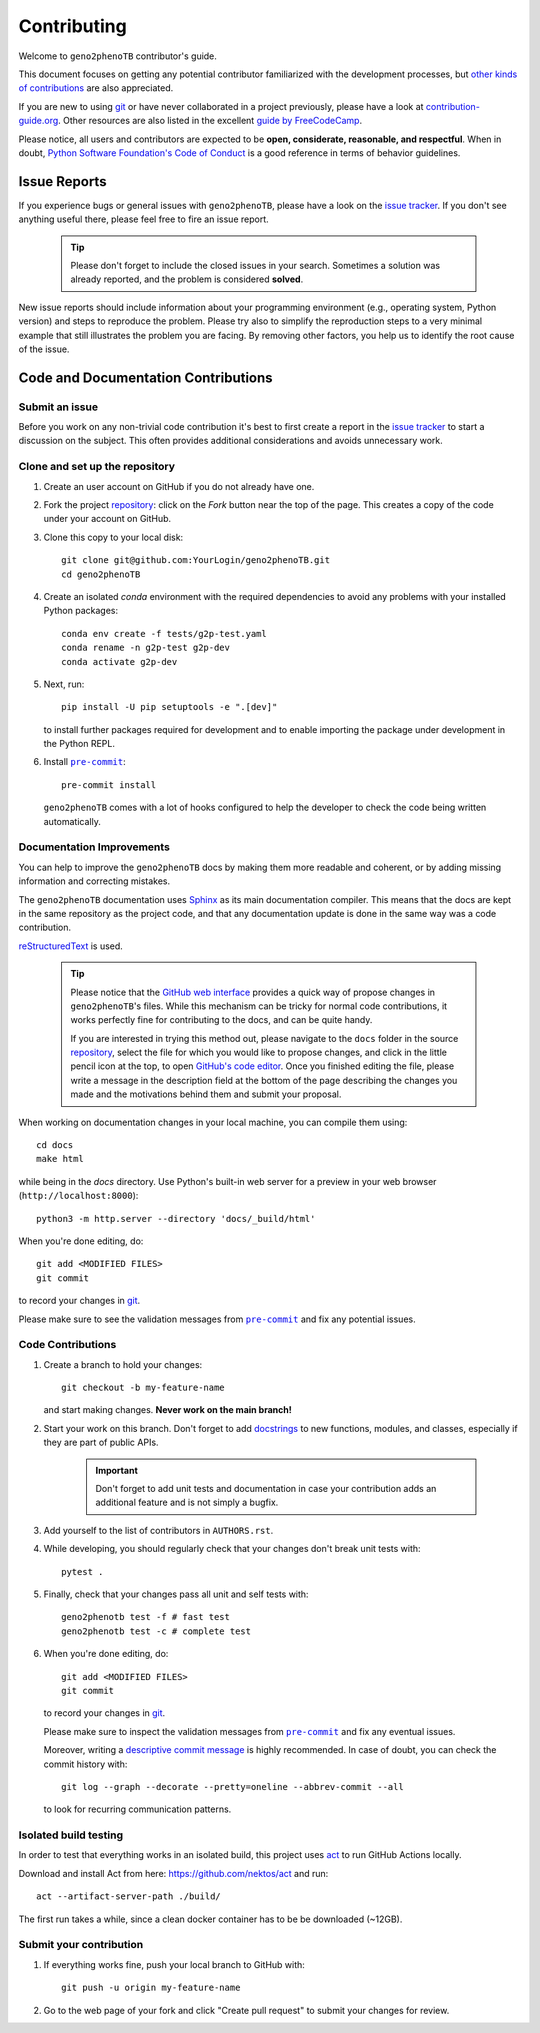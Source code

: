 ============
Contributing
============

Welcome to ``geno2phenoTB`` contributor's guide.

This document focuses on getting any potential contributor familiarized
with the development processes, but `other kinds of contributions`_ are also
appreciated.

If you are new to using git_ or have never collaborated in a project previously,
please have a look at `contribution-guide.org`_. Other resources are also
listed in the excellent `guide by FreeCodeCamp`_.

Please notice, all users and contributors are expected to be **open,
considerate, reasonable, and respectful**. When in doubt, `Python Software
Foundation's Code of Conduct`_ is a good reference in terms of behavior
guidelines.


Issue Reports
=============

If you experience bugs or general issues with ``geno2phenoTB``, please have a look
on the `issue tracker`_. If you don't see anything useful there, please feel
free to fire an issue report.

   .. tip::
      Please don't forget to include the closed issues in your search.
      Sometimes a solution was already reported, and the problem is considered
      **solved**.

New issue reports should include information about your programming environment
(e.g., operating system, Python version) and steps to reproduce the problem.
Please try also to simplify the reproduction steps to a very minimal example
that still illustrates the problem you are facing. By removing other factors,
you help us to identify the root cause of the issue.

Code and Documentation Contributions
=====================================

Submit an issue
---------------

Before you work on any non-trivial code contribution it's best to first create
a report in the `issue tracker`_ to start a discussion on the subject.
This often provides additional considerations and avoids unnecessary work.


Clone and set up the repository
-------------------------------

#. Create an user account on |the repository service| if you do not already have one.
#. Fork the project repository_: click on the *Fork* button near the top of the
   page. This creates a copy of the code under your account on |the repository service|.
#. Clone this copy to your local disk::

    git clone git@github.com:YourLogin/geno2phenoTB.git
    cd geno2phenoTB

#. Create an isolated `conda` environment with the required dependencies to avoid any problems with
   your installed Python packages::

    conda env create -f tests/g2p-test.yaml
    conda rename -n g2p-test g2p-dev
    conda activate g2p-dev

#. Next, run::

    pip install -U pip setuptools -e ".[dev]"

   to install further packages required for development and to enable importing the package under development in the Python REPL.

#. Install |pre-commit|_::

    pre-commit install

   ``geno2phenoTB`` comes with a lot of hooks configured to help the
   developer to check the code being written automatically.

Documentation Improvements
--------------------------

You can help to improve the ``geno2phenoTB`` docs by making them more readable and coherent, or
by adding missing information and correcting mistakes.

The ``geno2phenoTB`` documentation uses Sphinx_ as its main documentation compiler.
This means that the docs are kept in the same repository as the project code, and
that any documentation update is done in the same way was a code contribution.

reStructuredText_ is used.

   .. tip::
      Please notice that the `GitHub web interface`_ provides a quick way of
      propose changes in ``geno2phenoTB``'s files. While this mechanism can
      be tricky for normal code contributions, it works perfectly fine for
      contributing to the docs, and can be quite handy.

      If you are interested in trying this method out, please navigate to the
      ``docs`` folder in the source repository_, select the file for which you
      would like to propose changes, and click in the little pencil icon at the
      top, to open `GitHub's code editor`_. Once you finished editing the file,
      please write a message in the description field at the bottom of the page
      describing the changes you made and the motivations behind them
      and submit your proposal.

When working on documentation changes in your local machine, you can
compile them using::

    cd docs
    make html

while being in the `docs` directory.
Use Python's built-in web server for a preview in your web browser (``http://localhost:8000``)::

    python3 -m http.server --directory 'docs/_build/html'

When you're done editing, do::

    git add <MODIFIED FILES>
    git commit

to record your changes in git_.

Please make sure to see the validation messages from |pre-commit|_ and fix
any potential issues.


Code Contributions
------------------

#. Create a branch to hold your changes::

    git checkout -b my-feature-name

   and start making changes. **Never work on the main branch!**

#. Start your work on this branch. Don't forget to add docstrings_ to new
   functions, modules, and classes, especially if they are part of public APIs.

      .. important:: Don't forget to add unit tests and documentation in case your
         contribution adds an additional feature and is not simply a bugfix.

#. Add yourself to the list of contributors in ``AUTHORS.rst``.

#. While developing, you should regularly check that your changes don't break unit tests with::

    pytest .

#. Finally, check that your changes pass all unit and self tests with::

    geno2phenotb test -f # fast test
    geno2phenotb test -c # complete test

#. When you're done editing, do::

    git add <MODIFIED FILES>
    git commit

   to record your changes in git_.

   Please make sure to inspect the validation messages from |pre-commit|_ and fix
   any eventual issues.

   Moreover, writing a `descriptive commit message`_ is highly recommended.
   In case of doubt, you can check the commit history with::

    git log --graph --decorate --pretty=oneline --abbrev-commit --all

   to look for recurring communication patterns.

Isolated build testing
----------------------
In order to test that everything works in an isolated build, this project uses act_ to run
GitHub Actions locally.

Download and install Act from here: https://github.com/nektos/act and run::

    act --artifact-server-path ./build/

The first run takes a while, since a clean docker container has to be be downloaded (~12GB).

Submit your contribution
------------------------

#. If everything works fine, push your local branch to |the repository service| with::

    git push -u origin my-feature-name

#. Go to the web page of your fork and click |contribute button|
   to submit your changes for review.


.. <-- strart -->
.. |the repository service| replace:: GitHub
.. |contribute button| replace:: "Create pull request"

.. _repository: https://github.com/msmdev/geno2phenoTB
.. _issue tracker: https://github.com/msmdev/geno2phenoTB/issues
.. <-- end -->


.. |virtualenv| replace:: ``virtualenv``
.. |pre-commit| replace:: ``pre-commit``
.. |tox| replace:: ``tox``


.. _act: https://github.com/nektos/act
.. _black: https://pypi.org/project/black/
.. _CommonMark: https://commonmark.org/
.. _contribution-guide.org: https://www.contribution-guide.org/
.. _creating a PR: https://docs.github.com/en/pull-requests/collaborating-with-pull-requests/proposing-changes-to-your-work-with-pull-requests/creating-a-pull-request
.. _descriptive commit message: https://cbea.ms/git-commit/
.. _docstrings: https://www.sphinx-doc.org/en/master/usage/extensions/napoleon.html
.. _first-contributions tutorial: https://github.com/firstcontributions/first-contributions
.. _flake8: https://flake8.pycqa.org/en/stable/
.. _git: https://git-scm.com
.. _GitHub's fork and pull request workflow: https://guides.github.com/activities/forking/
.. _guide by FreeCodeCamp: https://github.com/FreeCodeCamp/how-to-contribute-to-open-source
.. _Miniconda: https://docs.conda.io/en/latest/miniconda.html
.. _MyST: https://myst-parser.readthedocs.io/en/latest/syntax/syntax.html
.. _other kinds of contributions: https://opensource.guide/how-to-contribute
.. _pre-commit: https://pre-commit.com/
.. _PyPI: https://pypi.org/
.. _PyScaffold's contributor's guide: https://pyscaffold.org/en/stable/contributing.html
.. _Pytest can drop you: https://docs.pytest.org/en/stable/how-to/failures.html#using-python-library-pdb-with-pytest
.. _Python Software Foundation's Code of Conduct: https://www.python.org/psf/conduct/
.. _reStructuredText: https://www.sphinx-doc.org/en/master/usage/restructuredtext/
.. _Sphinx: https://www.sphinx-doc.org/en/master/
.. _tox: https://tox.wiki/en/stable/
.. _virtual environment: https://realpython.com/python-virtual-environments-a-primer/
.. _virtualenv: https://virtualenv.pypa.io/en/stable/

.. _GitHub web interface: https://docs.github.com/en/repositories/working-with-files/managing-files/editing-files
.. _GitHub's code editor: https://docs.github.com/en/repositories/working-with-files/managing-files/editing-files
